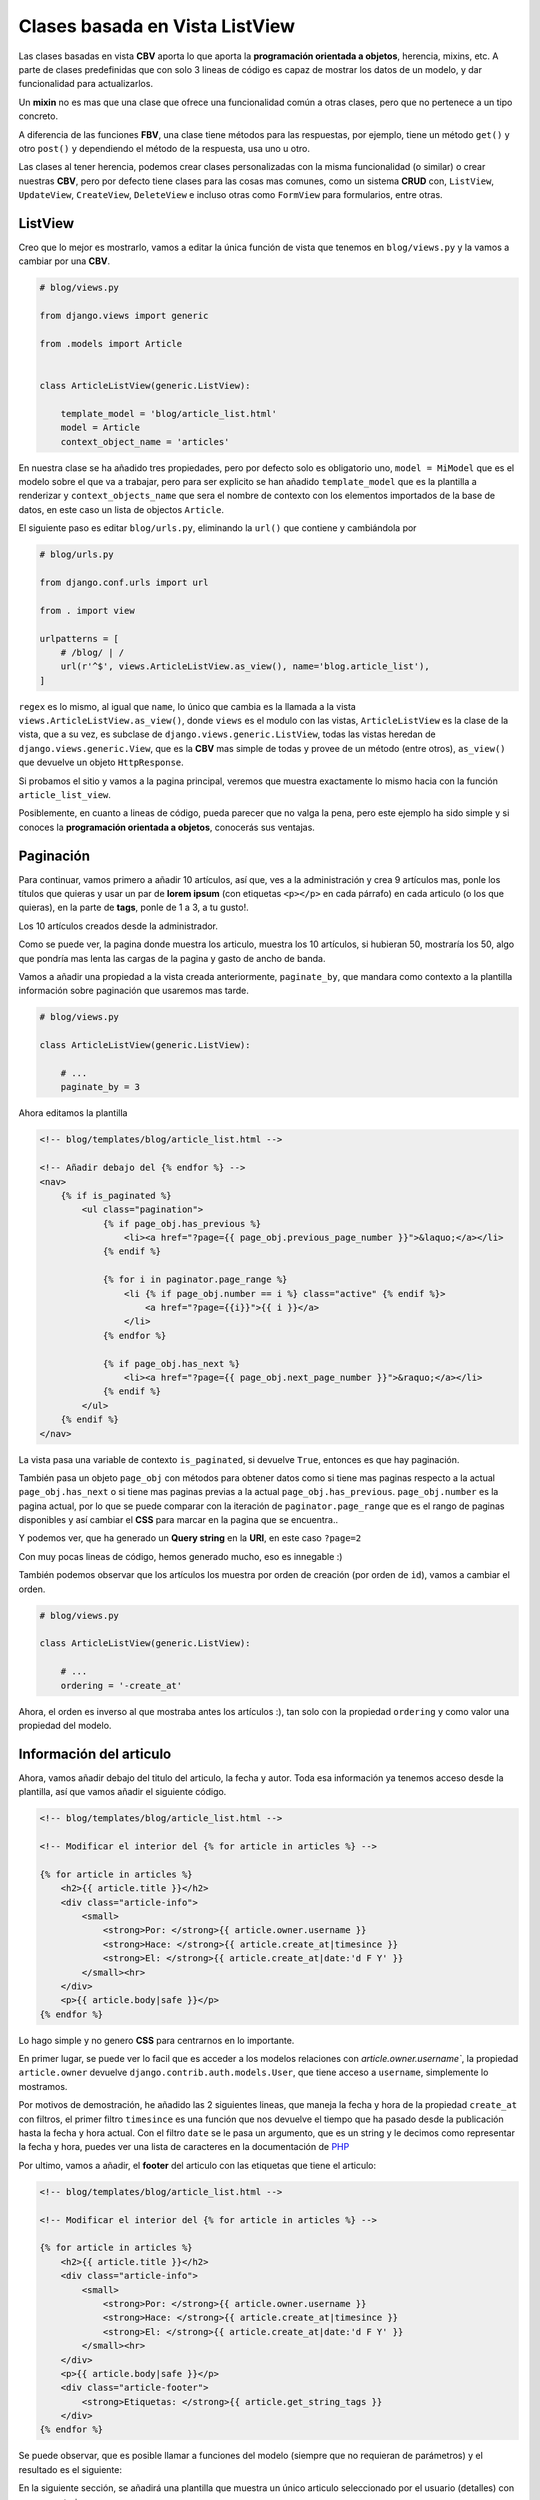 .. _reference-blog-class_base_view:

Clases basada en Vista ListView
===============================

Las clases basadas en vista **CBV** aporta lo que aporta la **programación orientada a objetos**, herencia, mixins, etc. A parte de clases predefinidas que con solo 3 lineas de código es capaz de mostrar los datos de un modelo, y dar funcionalidad para actualizarlos.

Un **mixin** no es mas que una clase que ofrece una funcionalidad común a otras clases, pero que no pertenece a un tipo concreto.

A diferencia de las funciones **FBV**, una clase tiene métodos para las respuestas, por ejemplo, tiene un método ``get()`` y otro ``post()`` y dependiendo el método de la respuesta, usa uno u otro.

Las clases al tener herencia, podemos crear clases personalizadas con la misma funcionalidad (o similar) o crear nuestras **CBV**, pero por defecto tiene clases para las cosas mas comunes, como un sistema **CRUD** con, ``ListView``, ``UpdateView``, ``CreateView``, ``DeleteView`` e incluso otras como ``FormView`` para formularios, entre otras.

ListView
********

Creo que lo mejor es mostrarlo, vamos a editar la única función de vista que tenemos en ``blog/views.py`` y la vamos a cambiar por una **CBV**.

.. code-block:: python

    # blog/views.py

    from django.views import generic

    from .models import Article


    class ArticleListView(generic.ListView):

        template_model = 'blog/article_list.html'
        model = Article
        context_object_name = 'articles'

En nuestra clase se ha añadido tres propiedades, pero por defecto solo es obligatorio uno, ``model = MiModel`` que es el modelo sobre el que va a trabajar, pero para ser explicito se han añadido ``template_model`` que es la plantilla a renderizar y ``context_objects_name`` que sera el nombre de contexto con los elementos importados de la base de datos, en este caso un lista de  objectos ``Article``.

El siguiente paso es editar ``blog/urls.py``, eliminando la ``url()`` que contiene y cambiándola por

.. code-block:: python

    # blog/urls.py

    from django.conf.urls import url

    from . import view

    urlpatterns = [
        # /blog/ | /
        url(r'^$', views.ArticleListView.as_view(), name='blog.article_list'),
    ]

``regex`` es lo mismo, al igual que ``name``, lo único que cambia es la llamada a la vista ``views.ArticleListView.as_view()``, donde ``views`` es el modulo con las vistas, ``ArticleListView`` es la clase de la vista, que a su vez, es subclase de ``django.views.generic.ListView``, todas las vistas heredan de ``django.views.generic.View``, que es la **CBV** mas simple de todas y provee de un método (entre otros), ``as_view()`` que devuelve un objeto ``HttpResponse``.

Si probamos el sitio y vamos a la pagina principal, veremos que muestra exactamente lo mismo hacia con la función ``article_list_view``.

Posiblemente, en cuanto a lineas de código, pueda parecer que no valga la pena, pero este ejemplo ha sido simple y si conoces la **programación orientada a objetos**, conocerás sus ventajas.

Paginación
**********

Para continuar, vamos primero a añadir 10 artículos, así que, ves a la administración y crea 9 artículos mas, ponle los títulos que quieras y usar un par de **lorem ipsum** (con etiquetas ``<p></p>`` en cada párrafo) en cada articulo (o los que quieras), en la parte de **tags**, ponle de 1 a 3, a tu gusto!.

.. image:: ../_static/blog_template_6.png

Los 10 artículos creados desde la administrador.

.. image:: ../_static/blog_template_7.png

Como se puede ver, la pagina donde muestra los articulo, muestra los 10 artículos, si hubieran 50, mostraría los 50, algo que pondría mas lenta las cargas de la pagina y gasto de ancho de banda.

Vamos a añadir una propiedad a la vista creada anteriormente, ``paginate_by``, que mandara como contexto a la plantilla información sobre paginación que usaremos mas tarde.

.. code-block:: python

    # blog/views.py

    class ArticleListView(generic.ListView):

        # ...
        paginate_by = 3

Ahora editamos la plantilla

.. code-block:: html

    <!-- blog/templates/blog/article_list.html -->

    <!-- Añadir debajo del {% endfor %} -->
    <nav>
        {% if is_paginated %}
            <ul class="pagination">
                {% if page_obj.has_previous %}
                    <li><a href="?page={{ page_obj.previous_page_number }}">&laquo;</a></li>
                {% endif %}

                {% for i in paginator.page_range %}
                    <li {% if page_obj.number == i %} class="active" {% endif %}>
                        <a href="?page={{i}}">{{ i }}</a>
                    </li>
                {% endfor %}

                {% if page_obj.has_next %}
                    <li><a href="?page={{ page_obj.next_page_number }}">&raquo;</a></li>
                {% endif %}
            </ul>
        {% endif %}
    </nav>

La vista pasa una variable de contexto ``is_paginated``, si devuelve ``True``, entonces es que hay paginación.

También pasa un objeto ``page_obj`` con métodos para obtener datos como si tiene mas paginas respecto a la actual ``page_obj.has_next`` o si tiene mas paginas previas a la actual ``page_obj.has_previous``. ``page_obj.number`` es la pagina actual, por lo que se puede comparar con la iteración de ``paginator.page_range`` que es el rango de paginas disponibles y así cambiar el **CSS** para marcar en la pagina que se encuentra..

.. image:: ../_static/blog_template_8.png

Y podemos ver, que ha generado un **Query string** en la **URI**, en este caso ``?page=2``

.. image:: ../_static/blog_template_9.png

Con muy pocas lineas de código, hemos generado mucho, eso es innegable :)

También podemos observar que los artículos los muestra por orden de creación (por orden de ``id``), vamos a cambiar el orden.

.. code-block:: python

    # blog/views.py

    class ArticleListView(generic.ListView):

        # ...
        ordering = '-create_at'

Ahora, el orden es inverso al que mostraba antes los artículos :), tan solo con la propiedad ``ordering`` y como valor una propiedad del modelo.

Información del articulo
************************

Ahora, vamos añadir debajo del titulo del articulo, la fecha y autor. Toda esa información ya tenemos acceso desde la plantilla, así que vamos añadir el siguiente código.

.. code-block:: html

    <!-- blog/templates/blog/article_list.html -->

    <!-- Modificar el interior del {% for article in articles %} -->

    {% for article in articles %}
        <h2>{{ article.title }}</h2>
        <div class="article-info">
            <small>
                <strong>Por: </strong>{{ article.owner.username }}
                <strong>Hace: </strong>{{ article.create_at|timesince }}
                <strong>El: </strong>{{ article.create_at|date:'d F Y' }}
            </small><hr>
        </div>
        <p>{{ article.body|safe }}</p>
    {% endfor %}

Lo hago simple y no genero **CSS** para centrarnos en lo importante.

En primer lugar, se puede ver lo facil que es acceder a los modelos relaciones con `article.owner.username``, la propiedad ``article.owner`` devuelve ``django.contrib.auth.models.User``, que tiene acceso a ``username``, simplemente lo mostramos.

Por motivos de demostración, he añadido las 2 siguientes lineas, que maneja la fecha y hora de la propiedad ``create_at`` con filtros, el primer filtro ``timesince`` es una función que nos devuelve el tiempo que ha pasado desde la publicación hasta la fecha y hora actual. Con el filtro ``date`` se le pasa un argumento, que es un string y le decimos como representar la fecha y hora, puedes ver una lista de caracteres en la documentación de `PHP <http://php.net/manual/es/function.date.php>`_

.. image:: ../_static/blog_template_10.png

Por ultimo, vamos a añadir, el **footer** del articulo con las etiquetas que tiene el articulo:

.. code-block:: html

    <!-- blog/templates/blog/article_list.html -->

    <!-- Modificar el interior del {% for article in articles %} -->

    {% for article in articles %}
        <h2>{{ article.title }}</h2>
        <div class="article-info">
            <small>
                <strong>Por: </strong>{{ article.owner.username }}
                <strong>Hace: </strong>{{ article.create_at|timesince }}
                <strong>El: </strong>{{ article.create_at|date:'d F Y' }}
            </small><hr>
        </div>
        <p>{{ article.body|safe }}</p>
        <div class="article-footer">
            <strong>Etiquetas: </strong>{{ article.get_string_tags }}
        </div>
    {% endfor %}

Se puede observar, que es posible llamar a funciones del modelo (siempre que no requieran de parámetros) y el resultado es el siguiente:

.. image:: ../_static/blog_template_11.png

En la siguiente sección, se añadirá una plantilla que muestra un único articulo seleccionado por el usuario (detalles) con sus comentarios.
